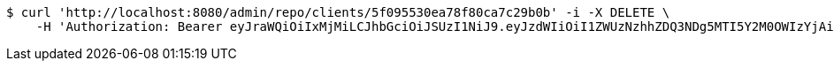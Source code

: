 [source,bash]
----
$ curl 'http://localhost:8080/admin/repo/clients/5f095530ea78f80ca7c29b0b' -i -X DELETE \
    -H 'Authorization: Bearer eyJraWQiOiIxMjMiLCJhbGciOiJSUzI1NiJ9.eyJzdWIiOiI1ZWUzNzhhZDQ3NDg5MTI5Y2M0OWIzYjAiLCJyb2xlcyI6W10sImlzcyI6Im1tYWR1LmNvbSIsImdyb3VwcyI6WyJ0ZXN0Iiwic2FtcGxlIl0sImF1dGhvcml0aWVzIjpbXSwiY2xpZW50X2lkIjoiMjJlNjViNzItOTIzNC00MjgxLTlkNzMtMzIzMDA4OWQ0OWE3IiwiZG9tYWluX2lkIjoiMCIsImF1ZCI6InRlc3QiLCJuYmYiOjE1OTQ0NDcxNTIsInVzZXJfaWQiOiIxMTExMTExMTEiLCJzY29wZSI6ImEuMS5jbGllbnQuZGVsZXRlIiwiZXhwIjoxNTk0NDQ3MTU3LCJpYXQiOjE1OTQ0NDcxNTIsImp0aSI6ImY1YmY3NWE2LTA0YTAtNDJmNy1hMWUwLTU4M2UyOWNkZTg2YyJ9.jUOnWuz-G9zCZAWaZ3Ja827vz0UKc0nbna2ZSHcZdU5FWvhYOKKB2expUYiT-15rDYn6ELUV1Jl5dQxpJPcHQ2s8_nJsQ-yYvHC7Fid1KrGYr7c1XXZFBjtac4KYZv_r663JAHK6cLKT_f43TD6laLm7dpjH37-lG12TsvjiRA96DPV1jF-wqcf-ycOMkHf85WDYahlC-lHJSDSc-RrQRE9UqRkzC-h1TpoU7aDRpOBWuuL4n5Y0lmsLqjN75LYRhQCklv5_Y3airD0Z1f3kmnIJJmrMpy5Vu_2_i2EBVBC7O3qtvjIr72SpUVoeZ7ZQWdIeR-1-rgFdaCqj2wD2Bg'
----